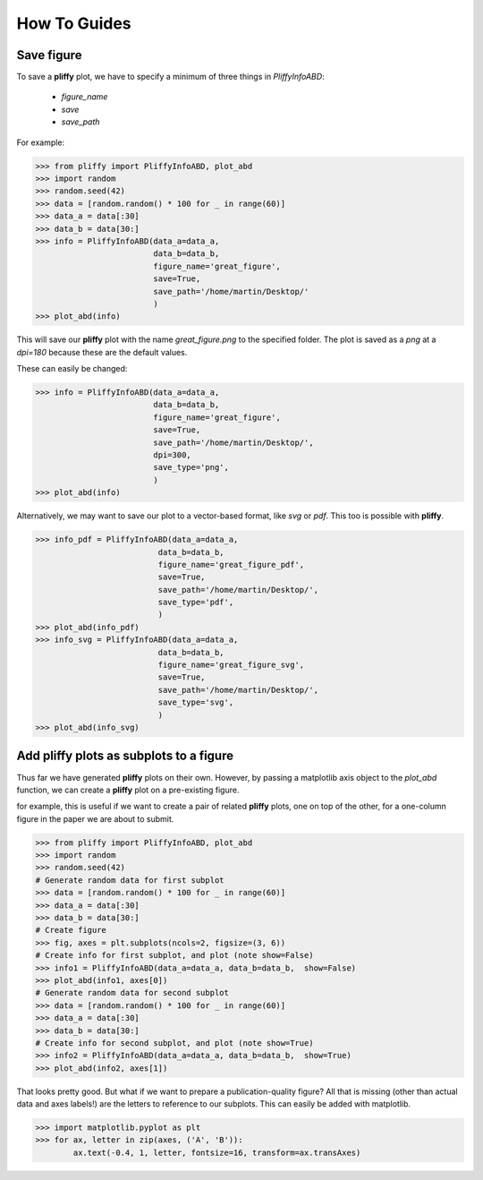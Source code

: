 How To Guides
=============

Save figure
-----------
To save a **pliffy** plot, we have to specify a minimum of three things in `PliffyInfoABD`:

    - `figure_name`
    - `save`
    - `save_path`

For example:

.. code-block:: python

    >>> from pliffy import PliffyInfoABD, plot_abd
    >>> import random
    >>> random.seed(42)
    >>> data = [random.random() * 100 for _ in range(60)]
    >>> data_a = data[:30]
    >>> data_b = data[30:]
    >>> info = PliffyInfoABD(data_a=data_a,
                             data_b=data_b,
                             figure_name='great_figure',
                             save=True,
                             save_path='/home/martin/Desktop/'
                             )
    >>> plot_abd(info)

This will save our **pliffy** plot with the name `great_figure.png` to the specified folder. The plot is saved as a `png` at a `dpi=180` because these are the default values.

These can easily be changed:

.. code-block:: python

    >>> info = PliffyInfoABD(data_a=data_a,
                             data_b=data_b,
                             figure_name='great_figure',
                             save=True,
                             save_path='/home/martin/Desktop/',
                             dpi=300,
                             save_type='png',
                             )
    >>> plot_abd(info)

Alternatively, we may want to save our plot to a vector-based format, like `svg` or `pdf`. This too is possible with **pliffy**.

.. code-block:: python

    >>> info_pdf = PliffyInfoABD(data_a=data_a,
                              data_b=data_b,
                              figure_name='great_figure_pdf',
                              save=True,
                              save_path='/home/martin/Desktop/',
                              save_type='pdf',
                              )
    >>> plot_abd(info_pdf)
    >>> info_svg = PliffyInfoABD(data_a=data_a,
                              data_b=data_b,
                              figure_name='great_figure_svg',
                              save=True,
                              save_path='/home/martin/Desktop/',
                              save_type='svg',
                              )
    >>> plot_abd(info_svg)

Add pliffy plots as subplots to a figure
----------------------------------------
Thus far we have generated **pliffy** plots on their own. However, by passing a matplotlib axis object to the `plot_abd` function, we can create a **pliffy** plot on a pre-existing figure.

for example, this is useful if we want to create a pair of related **pliffy** plots, one on top of the other, for a one-column figure in the paper we are about to submit.

.. code-block:: python

    >>> from pliffy import PliffyInfoABD, plot_abd
    >>> import random
    >>> random.seed(42)
    # Generate random data for first subplot
    >>> data = [random.random() * 100 for _ in range(60)]
    >>> data_a = data[:30]
    >>> data_b = data[30:]
    # Create figure
    >>> fig, axes = plt.subplots(ncols=2, figsize=(3, 6))
    # Create info for first subplot, and plot (note show=False)
    >>> info1 = PliffyInfoABD(data_a=data_a, data_b=data_b,  show=False)
    >>> plot_abd(info1, axes[0])
    # Generate random data for second subplot
    >>> data = [random.random() * 100 for _ in range(60)]
    >>> data_a = data[:30]
    >>> data_b = data[30:]
    # Create info for second subplot, and plot (note show=True)
    >>> info2 = PliffyInfoABD(data_a=data_a, data_b=data_b,  show=True)
    >>> plot_abd(info2, axes[1])

.. image:: ../img/how_to_subplots.png
   :width: 250
   :align: center

That looks pretty good. But what if we want to prepare a publication-quality figure? All that is missing (other than actual data and axes labels!) are the letters to reference to our subplots. This can easily be added with matplotlib.

.. code-block:: python

    >>> import matplotlib.pyplot as plt
    >>> for ax, letter in zip(axes, ('A', 'B')):
            ax.text(-0.4, 1, letter, fontsize=16, transform=ax.transAxes)

.. image:: ../img/how_to_subplots2.png
   :width: 250
   :align: center